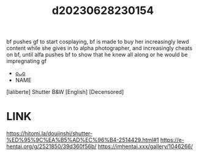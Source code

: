 :PROPERTIES:
:ID:       ab284b70-09b6-4a28-8674-e05ac8660d93
:END:
#+title: d20230628230154
#+filetags: :20230628230154:ntronary:
bf pushes gf to start cosplaying, bf is made to buy her increasingly lewd content while she gives in to alpha photographer, and increasingly cheats on bf, until alfa pushes bf to show that he knew all along or he would be impregnating gf
- [[id:6b88f11e-487e-46fb-a1cc-064f91b0979a][oᴗo]]
- NAME
[laliberte] Shutter B&W [English] [Decensored]
* LINK
https://hitomi.la/doujinshi/shutter-%ED%95%9C%EA%B5%AD%EC%96%B4-2514429.html#1
https://e-hentai.org/g/2521850/39d360f56b/
https://imhentai.xxx/gallery/1046266/
